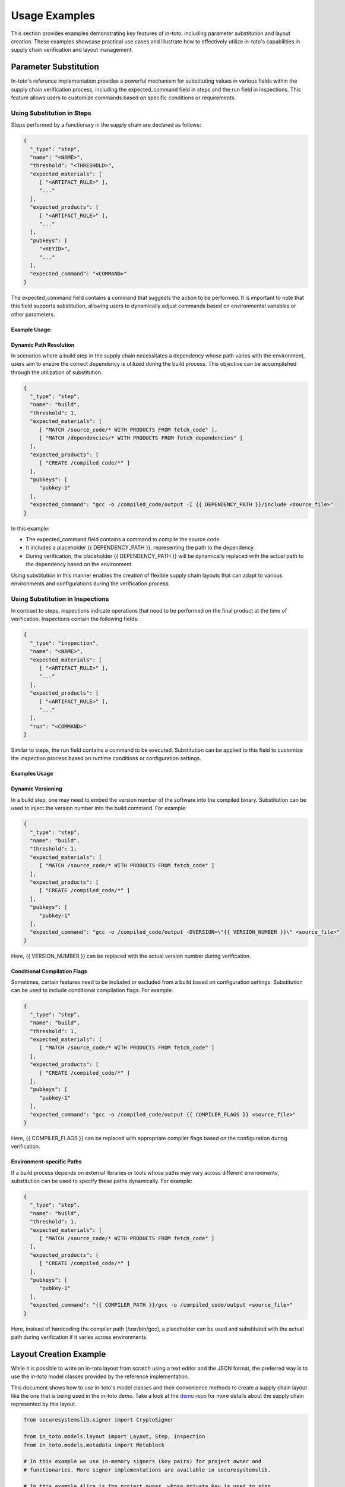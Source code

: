 Usage Examples
==============

This section provides examples demonstrating key features of in-toto, including parameter substitution and layout creation. These examples showcase practical use cases and illustrate how to effectively utilize in-toto's capabilities in supply chain verification and layout management.

Parameter Substitution
-----------------------

In-toto's reference implementation provides a powerful mechanism for substituting values in various fields within the supply chain verification process, including the expected_command field in steps and the run field in inspections. This feature allows users to customize commands based on specific conditions or requirements.

Using Substitution in Steps
^^^^^^^^^^^^^^^^^^^^^^^^^^

Steps performed by a functionary in the supply chain are declared as follows:

.. code-block:: json

    {
      "_type": "step",
      "name": "<NAME>",
      "threshold": "<THRESHOLD>",
      "expected_materials": [
         [ "<ARTIFACT_RULE>" ],
         "..."
      ],
      "expected_products": [
         [ "<ARTIFACT_RULE>" ],
         "..."
      ],
      "pubkeys": [
         "<KEYID>",
         "..."
      ],
      "expected_command": "<COMMAND>"
    }

The expected_command field contains a command that suggests the action to be performed. It is important to note that this field supports substitution, allowing users to dynamically adjust commands based on environmental variables or other parameters.

Example Usage:
~~~~~~~~~~~~~~

Dynamic Path Resolution
~~~~~~~~~~~~~~~~~~~~~~~

In scenarios where a build step in the supply chain necessitates a dependency whose path varies with the environment, users aim to ensure the correct dependency is utilized during the build process. This objective can be accomplished through the utilization of substitution.

.. code-block:: json

    {
      "_type": "step",
      "name": "build",
      "threshold": 1,
      "expected_materials": [
         [ "MATCH /source_code/* WITH PRODUCTS FROM fetch_code" ],
         [ "MATCH /dependencies/* WITH PRODUCTS FROM fetch_dependencies" ]
      ],
      "expected_products": [
         [ "CREATE /compiled_code/*" ]
      ],
      "pubkeys": [
         "pubkey-1"
      ],
      "expected_command": "gcc -o /compiled_code/output -I {{ DEPENDENCY_PATH }}/include <source_file>"
    }

In this example:

- The expected_command field contains a command to compile the source code.
- It includes a placeholder {{ DEPENDENCY_PATH }}, representing the path to the dependency.
- During verification, the placeholder {{ DEPENDENCY_PATH }} will be dynamically replaced with the actual path to the dependency based on the environment.

Using substitution in this manner enables the creation of flexible supply chain layouts that can adapt to various environments and configurations during the verification process.

Using Substitution in Inspections
^^^^^^^^^^^^^^^^^^^^^^^^^^^^^^^^

In contrast to steps, inspections indicate operations that need to be performed on the final product at the time of verification. Inspections contain the following fields:

.. code-block:: json

    {
      "_type": "inspection",
      "name": "<NAME>",
      "expected_materials": [
         [ "<ARTIFACT_RULE>" ],
         "..."
      ],
      "expected_products": [
         [ "<ARTIFACT_RULE>" ],
         "..."
      ],
      "run": "<COMMAND>"
    }

Similar to steps, the run field contains a command to be executed. Substitution can be applied to this field to customize the inspection process based on runtime conditions or configuration settings.

Examples Usage
~~~~~~~~~~~~~~

Dynamic Versioning
~~~~~~~~~~~~~~~~~~~~~

In a build step, one may need to embed the version number of the software into the compiled binary. Substitution can be used to inject the version number into the build command. For example:

.. code-block:: json

    {
      "_type": "step",
      "name": "build",
      "threshold": 1,
      "expected_materials": [
         [ "MATCH /source_code/* WITH PRODUCTS FROM fetch_code" ]
      ],
      "expected_products": [
         [ "CREATE /compiled_code/*" ]
      ],
      "pubkeys": [
         "pubkey-1"
      ],
      "expected_command": "gcc -o /compiled_code/output -DVERSION=\"{{ VERSION_NUMBER }}\" <source_file>"
    }

Here, {{ VERSION_NUMBER }} can be replaced with the actual version number during verification.

Conditional Compilation Flags
~~~~~~~~~~~~~~~~~~~~~~~~~~~~

Sometimes, certain features need to be included or excluded from a build based on configuration settings. Substitution can be used to include conditional compilation flags. For example:

.. code-block:: json

    {
      "_type": "step",
      "name": "build",
      "threshold": 1,
      "expected_materials": [
         [ "MATCH /source_code/* WITH PRODUCTS FROM fetch_code" ]
      ],
      "expected_products": [
         [ "CREATE /compiled_code/*" ]
      ],
      "pubkeys": [
         "pubkey-1"
      ],
      "expected_command": "gcc -o /compiled_code/output {{ COMPILER_FLAGS }} <source_file>"
    }

Here, {{ COMPILER_FLAGS }} can be replaced with appropriate compiler flags based on the configuration during verification.

Environment-specific Paths
~~~~~~~~~~~~~~~~~~~~~~~~~~

If a build process depends on external libraries or tools whose paths may vary across different environments, substitution can be used to specify these paths dynamically. For example:

.. code-block:: json

    {
      "_type": "step",
      "name": "build",
      "threshold": 1,
      "expected_materials": [
         [ "MATCH /source_code/* WITH PRODUCTS FROM fetch_code" ]
      ],
      "expected_products": [
         [ "CREATE /compiled_code/*" ]
      ],
      "pubkeys": [
         "pubkey-1"
      ],
      "expected_command": "{{ COMPILER_PATH }}/gcc -o /compiled_code/output <source_file>"
    }

Here, instead of hardcoding the compiler path (/usr/bin/gcc), a placeholder can be used and substituted with the actual path during verification if it varies across environments.


Layout Creation Example
------------------------

While it is possible to write an in-toto layout from scratch using a text
editor and the JSON format, the preferred way is to use the in-toto model
classes provided by the reference implementation.

This document shows how to use in-toto's model classes and their convenience
methods to create a supply chain layout like the one that is being used in the
in-toto demo. Take a look at the `demo repo <https://github.com/in-toto/demo>`_ for more details about the supply chain represented by this layout.

.. code-block:: python

    from securesystemslib.signer import CryptoSigner

    from in_toto.models.layout import Layout, Step, Inspection
    from in_toto.models.metadata import Metablock

    # In this example we use in-memory signers (key pairs) for project owner and
    # functionaries. More signer implementations are available in securesystemslib.

    # In this example Alice is the project owner, whose private key is used to sign
    # the layout. The corresponding public key will be used during final product
    # verification.
    alice = CryptoSigner.generate_ed25519()

    # Bob and Carl are both functionaries, i.e. they are authorized to carry out
    # different steps of the supply chain. Their public keys will be added to the
    # layout, in order to verify the signatures of the link metadata that Bob and
    # Carl will generate when carrying out their respective tasks.
    # Bob and Carl will each require their private key when creating link metadata
    # for a step.
    bob = CryptoSigner.generate_ed25519()
    carl = CryptoSigner.generate_ed25519()


    # Create an empty layout
    layout = Layout()

    # Add functionary public keys to the layout
    # Since the functionaries public keys are embedded in the layout, they don't
    # need to be added separately for final product verification, as a consequence
    # the layout serves as functionary PKI.
    for key in [bob, carl]:
        key_dict = key.public_key.to_dict()
        key_dict["keyid"] = key.public_key.keyid
        layout.add_functionary_key(key_dict)

    # Set expiration date so that the layout will expire in 4 months from now.
    layout.set_relative_expiration(months=4)


    # Create layout steps

    # Each step describes a task that is required to be carried out for a compliant
    # supply chain.
    # A step must have a unique name to associate the related link metadata
    # (i.e. the signed evidence that is created when a step is carried out).

    # Each step should also list rules about the related files (artifacts) present
    # before and after the step was carried out. These artifact rules allow to
    # enforce and authorize which files are used and created by a step, and to link
    # the steps of the supply chain together, i.e. to guarantee that files are not
    # tampered with in transit.

    # A step's pubkeys field lists the keyids of functionaries authorized to
    # perform the step.

    # Below step specifies the activity of cloning the source code repo.
    # Bob is authorized to carry out the step, which must create the product
    # 'demo-project/foo.py'.

    # When using in-toto tooling (see 'in-toto-run'), Bob will automatically
    # generate signed link metadata file, which provides the required information
    # to verify the supply chain of the final product.
    # The link metadata file must have the name "clone.<bob's keyid prefix>.link"

    step_clone = Step(name="clone")
    step_clone.pubkeys = [bob.public_key.keyid]

    # Note: In general final product verification will not fail but only warn if
    # the expected command diverges from the command that was actually used.

    step_clone.set_expected_command_from_string(
        "git clone https://github.com/in-toto/demo-project.git")

    step_clone.add_product_rule_from_string("CREATE demo-project/foo.py")
    step_clone.add_product_rule_from_string("DISALLOW *")


    # The following step does not expect a command, since modifying the source
    # code might not be reflected by a single command. However, final product
    # verification will still require a link metadata file with the name
    # "update-version.<bob's keyid prefix>.link". In-toto also provides tooling
    # to create a link metadata file for a step that is not carried out in a
    # single command (see 'in-toto-record').

    step_update = Step(name="update-version")
    step_update.pubkeys = [bob.public_key.keyid]

    # Below rules specify that the materials of this step must match the
    # products of the 'clone' step and that the product of this step can be a
    # (modified) file 'demo-project/foo.py'.

    step_update.add_material_rule_from_string(
        "MATCH demo-project/* WITH PRODUCTS FROM clone")
    step_update.add_material_rule_from_string("DISALLOW *")
    step_update.add_product_rule_from_string("ALLOW demo-project/foo.py")
    step_update.add_product_rule_from_string("DISALLOW *")


    # Below step must be carried by Carl and expects a link file with the name
    # "package.<carl's keyid prefix>.link"

    step_package = Step(name="package")
    step_package.pubkeys = [carl.public_key.keyid]

    step_package.set_expected_command_from_string(
        "tar --exclude '.git' -zcvf demo-project.tar.gz demo-project")

    step_package.add_material_rule_from_string(
        "MATCH demo-project/* WITH PRODUCTS FROM update-version")
    step_package.add_material_rule_from_string("DISALLOW *")
    step_package.add_product_rule_from_string("CREATE demo-project.tar.gz")
    step_package.add_product_rule_from_string("DISALLOW *")



    # Create inspection

    # Inspections are commands that are executed upon in-toto final product
    # verification. In this case, we define an inspection that untars the final
    # product, which must match the product of the last step in the supply chain,
    # ('package') and verifies that the contents of the archive match with what was
    # put into the archive.

    inspection = Inspection(name="untar")

    inspection.set_run_from_string("tar xzf demo-project.tar.gz")

    inspection.add_material_rule_from_string(
        "MATCH demo-project.tar.gz WITH PRODUCTS FROM package")
    inspection.add_product_rule_from_string(
        "MATCH demo-project/foo.py WITH PRODUCTS FROM update-version")


    # Add steps and inspections to layout
    layout.steps = [step_clone, step_update, step_package]
    layout.inspect = [inspection]


    # Eventually the layout gets wrapped in a generic in-toto metablock, which
    # provides functions to sign the metadata contents and write them to a file.
    # As mentioned above the layout contains the functionaries' public keys and
    # is signed by the project owner's private key.

    # In order to reduce the impact of a project owner key compromise, the layout
    # can and should be be signed by multiple project owners.

    # Project owner public keys must be provided together with the layout and the
    # link metadata files for final product verification.

    metablock = Metablock(signed=layout)
    metablock.create_signature(alice)
    metablock.dump("root.layout")
